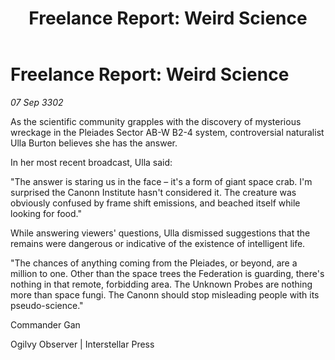 :PROPERTIES:
:ID:       16901be4-2b87-4744-8991-a1721b4dcdf3
:END:
#+title: Freelance Report: Weird Science
#+filetags: :Federation:3302:galnet:

* Freelance Report: Weird Science

/07 Sep 3302/

As the scientific community grapples with the discovery of mysterious wreckage in the Pleiades Sector AB-W B2-4 system, controversial naturalist Ulla Burton believes she has the answer. 

In her most recent broadcast, Ulla said: 

"The answer is staring us in the face – it's a form of giant space crab. I'm surprised the Canonn Institute hasn't considered it. The creature was obviously confused by frame shift emissions, and beached itself while looking for food." 

While answering viewers' questions, Ulla dismissed suggestions that the remains were dangerous or indicative of the existence of intelligent life. 

"The chances of anything coming from the Pleiades, or beyond, are a million to one. Other than the space trees the Federation is guarding, there's nothing in that remote, forbidding area. The Unknown Probes are nothing more than space fungi. The Canonn should stop misleading people with its pseudo-science." 

Commander Gan 

Ogilvy Observer | Interstellar Press
